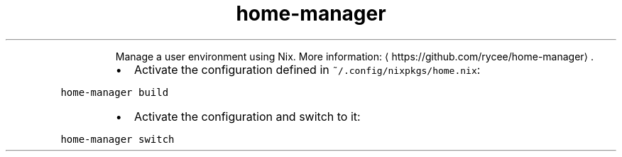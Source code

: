 .TH home\-manager
.PP
.RS
Manage a user environment using Nix.
More information: \[la]https://github.com/rycee/home-manager\[ra]\&.
.RE
.RS
.IP \(bu 2
Activate the configuration defined in \fB\fC~/.config/nixpkgs/home.nix\fR:
.RE
.PP
\fB\fChome\-manager build\fR
.RS
.IP \(bu 2
Activate the configuration and switch to it:
.RE
.PP
\fB\fChome\-manager switch\fR
